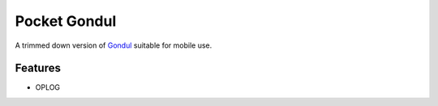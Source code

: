 =============
Pocket Gondul
=============

A trimmed down version of Gondul_ suitable for mobile use.

.. _Gondul: https://github.com/tech-server/gondul

Features
--------

* OPLOG
